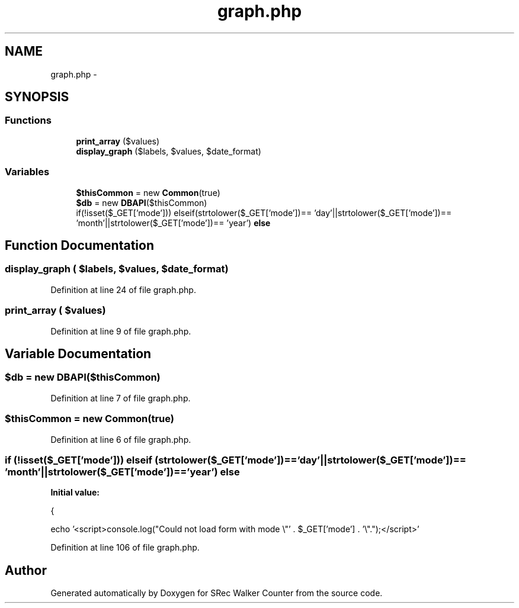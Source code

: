 .TH "graph.php" 3 "Thu Mar 22 2018" "SRec Walker Counter" \" -*- nroff -*-
.ad l
.nh
.SH NAME
graph.php \- 
.SH SYNOPSIS
.br
.PP
.SS "Functions"

.in +1c
.ti -1c
.RI "\fBprint_array\fP ($values)"
.br
.ti -1c
.RI "\fBdisplay_graph\fP ($labels, $values, $date_format)"
.br
.in -1c
.SS "Variables"

.in +1c
.ti -1c
.RI "\fB$thisCommon\fP = new \fBCommon\fP(true)"
.br
.ti -1c
.RI "\fB$db\fP = new \fBDBAPI\fP($thisCommon)"
.br
.ti -1c
.RI "if(!isset($_GET['mode'])) elseif(strtolower($_GET['mode'])== 'day'||strtolower($_GET['mode'])== 'month'||strtolower($_GET['mode'])== 'year') \fBelse\fP"
.br
.in -1c
.SH "Function Documentation"
.PP 
.SS "display_graph ( $labels,  $values,  $date_format)"

.PP
Definition at line 24 of file graph\&.php\&.
.SS "print_array ( $values)"

.PP
Definition at line 9 of file graph\&.php\&.
.SH "Variable Documentation"
.PP 
.SS "$db = new \fBDBAPI\fP($thisCommon)"

.PP
Definition at line 7 of file graph\&.php\&.
.SS "$thisCommon = new \fBCommon\fP(true)"

.PP
Definition at line 6 of file graph\&.php\&.
.SS "if (!isset($_GET['mode'])) elseif (strtolower($_GET['mode'])== 'day'||strtolower($_GET['mode'])== 'month'||strtolower($_GET['mode'])== 'year') else"
\fBInitial value:\fP
.PP
.nf
{

    echo '<script>console\&.log("Could not load form with mode \\"' \&. $_GET['mode'] \&. '\\"\&.");</script>'
.fi
.PP
Definition at line 106 of file graph\&.php\&.
.SH "Author"
.PP 
Generated automatically by Doxygen for SRec Walker Counter from the source code\&.
